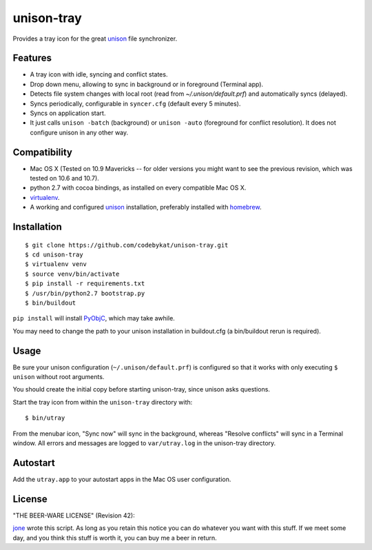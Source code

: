 =============
 unison-tray
=============

Provides a tray icon for the great `unison`_ file synchronizer.


Features
========

- A tray icon with idle, syncing and conflict states.
- Drop down menu, allowing to sync in background or in foreground (Terminal app).
- Detects file system changes with local root (read from `~/.unison/default.prf`) and
  automatically syncs (delayed).
- Syncs periodically, configurable in ``syncer.cfg`` (default every 5 minutes).
- Syncs on application start.
- It just calls ``unison -batch`` (background) or ``unison -auto`` (foreground for
  conflict resolution). It does not configure unison in any other way.

.. image:: https://github.com/jone/unison-tray/raw/master/screenshot.png



Compatibility
=============

- Mac OS X (Tested on 10.9 Mavericks -- for older versions you might want to see the previous revision, which was tested on 10.6 and 10.7).
- python 2.7 with cocoa bindings, as installed on every compatible Mac OS X.
- `virtualenv`_.
- A working and configured `unison`_ installation, preferably
  installed with `homebrew`_.


Installation
============

::

    $ git clone https://github.com/codebykat/unison-tray.git
    $ cd unison-tray
    $ virtualenv venv
    $ source venv/bin/activate
    $ pip install -r requirements.txt
    $ /usr/bin/python2.7 bootstrap.py
    $ bin/buildout

``pip install`` will install PyObjC_, which may take awhile.

You may need to change the path to your unison installation in buildout.cfg (a bin/buildout rerun is required).


Usage
=====

Be sure your unison configuration (``~/.unison/default.prf``) is configured so
that it works with only executing ``$ unison`` without root arguments.

You should create the initial copy before starting unison-tray, since unison
asks questions.

Start the tray icon from within the ``unison-tray`` directory with::

    $ bin/utray

From the menubar icon, "Sync now" will sync in the background, whereas "Resolve conflicts" will sync in a Terminal window.
All errors and messages are logged to ``var/utray.log`` in the unison-tray directory.


Autostart
=========

Add the ``utray.app`` to your autostart apps in the Mac OS user configuration.


License
=======

"THE BEER-WARE LICENSE" (Revision 42):

jone_ wrote this script. As long as you retain this notice you
can do whatever you want with this stuff. If we meet some day, and you think
this stuff is worth it, you can buy me a beer in return.


.. _unison: http://www.cis.upenn.edu/~bcpierce/unison
.. _homebrew: http://mxcl.github.com/homebrew/
.. _jone: http://github.com/jone
.. _PyObjC: https://pythonhosted.org/pyobjc/
.. _virtualenv: http://www.virtualenv.org
